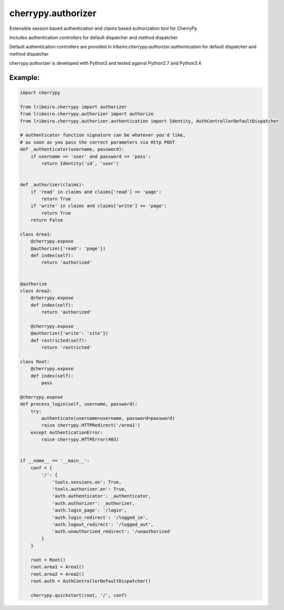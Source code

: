 ===================
cherrypy.authorizer
===================

Extensible session based authentication and claims based authorization tool for CherryPy.

Includes authentication controllers for default dispatcher and method dispatcher.

Default authentication controllers are provided in `lribeiro.cherrypy.authorizer.authentication` for default
dispatcher and method dispatcher

cherrypy.authorizer is developed with Python3 and tested against Python2.7 and Python3.4

Example:
--------

.. sourcecode:: python

    import cherrypy

    from lribeiro.cherrypy import authorizer
    from lribeiro.cherrypy.authorizer import authorize
    from lribeiro.cherrypy.authorizer.authentication import Identity, AuthControllerDefaultDispatcher

    # authenticator function signature can be whatever you'd like,
    # as soon as you pass the correct parameters via Http POST
    def _authenticator(username, password):
        if username == 'user' and password == 'pass':
            return Identity('id', 'user')


    def _authorizer(claims):
        if 'read' in claims and claims['read'] == 'page':
            return True
        if 'write' in claims and claims['write'] == 'page':
            return True
        return False

    class Area1:
        @cherrypy.expose
        @authorize({'read': 'page'})
        def index(self):
            return 'authorized'


    @authorize
    class Area2:
        @cherrypy.expose
        def index(self):
            return 'authorized'

        @cherrypy.expose
        @authorize({'write': 'site'})
        def restricted(self):
            return 'restricted'

    class Root:
        @cherrypy.expose
        def index(self):
            pass

    @cherrypy.expose
    def process_login(self, username, password):
        try:
            authenticate(username=username, password=password)
            raise cherrypy.HTTPRedirect('/area1')
        except AuthenticationError:
            raise cherrypy.HTTPError(403)


    if __name__ == '__main__':
        conf = {
            '/': {
                'tools.sessions.on': True,
                'tools.authorizer.on': True,
                'auth.authenticator': _authenticator,
                'auth.authorizer': _authorizer,
                'auth.login_page': '/login',
                'auth.login_redirect': '/logged_in',
                'auth.logout_redirect': '/logged_out',
                'auth.unauthorized_redirect': '/unauthorized'
            }
        }

        root = Root()
        root.area1 = Area1()
        root.area2 = Area2()
        root.auth = AuthControllerDefaultDispatcher()

        cherrypy.quickstart(root, '/', conf)


